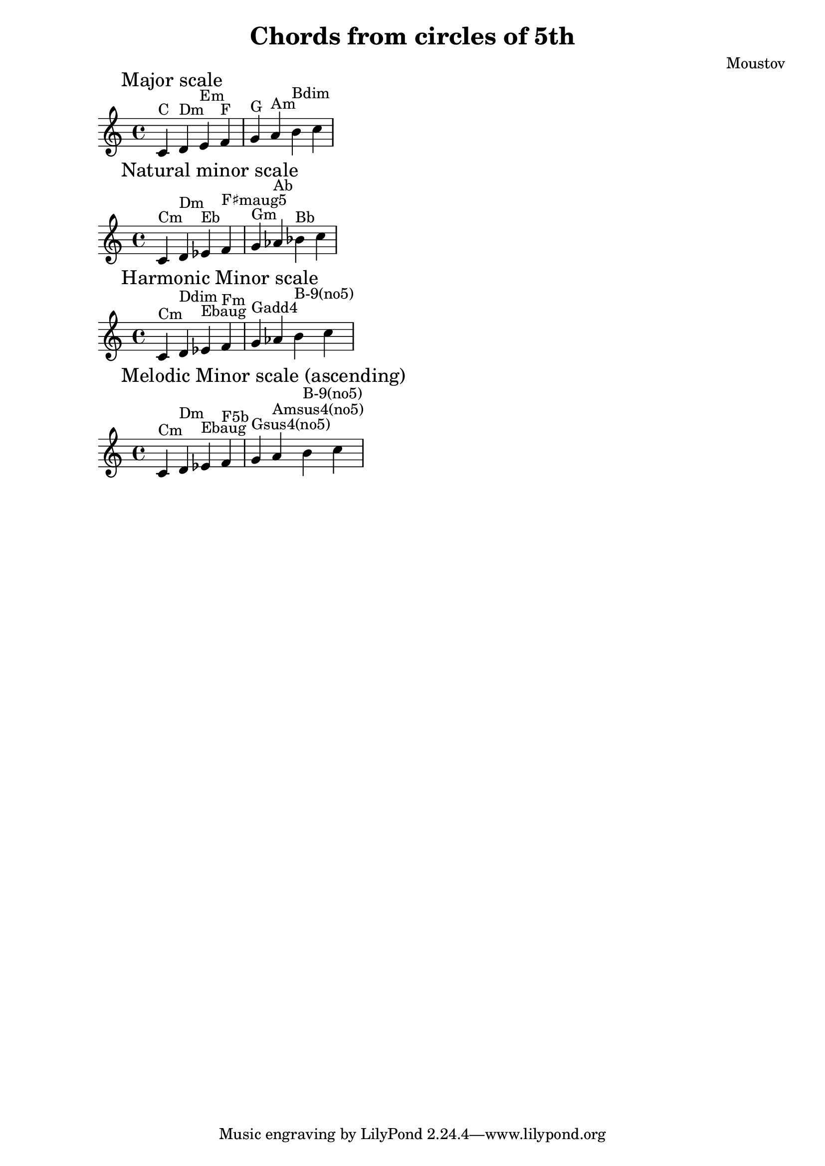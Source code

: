 % use https://www.hacklily.org/ to display this score

\paper {
  #(set-paper-size "a4")
}

\header {
  title = "Chords from circles of 5th"
  composer = "Moustov"
}

\score {
  \new Staff {
    \clef treble
    \key c \major
    \time 4/4

    \relative c' {
      \mark "Major scale"
      c4^"C" d^"Dm" e^"Em" f^"F" g^"G" a^"Am" b^"Bdim" c
    }
  }
  \layout { }
  \midi { }
}
\score {
  \new Staff {
    \clef treble
    \key c \major
    \time 4/4

    \relative c' {
      \mark "Natural minor scale"
      c4^"Cm" d^"Dm" es^"Eb" f^"F♯maug5" g^"Gm" as^"Ab" bes^"Bb" c
    }
  }
  \layout { }
  \midi { }
}
\score {
  \new Staff {
    \clef treble
    \key c \major
    \time 4/4

    \relative c' {
      \mark "Harmonic Minor scale"
      c4^"Cm" d^"Ddim" es^"Ebaug" f^"Fm" g^"Gadd4" as b^"B-9(no5)" c
    }
  }
  \layout { }
  \midi { }
}
\score {
  \new Staff {
    \clef treble
    \key c \major
    \time 4/4

    \relative c' {
      \mark "Melodic Minor scale (ascending)"
      c4^"Cm" d^"Dm" es^"Ebaug" f^"F5b" g^"Gsus4(no5)" a^"Amsus4(no5)" b^"B-9(no5)" c
    }
  }
  \layout { }
  \midi { }
}